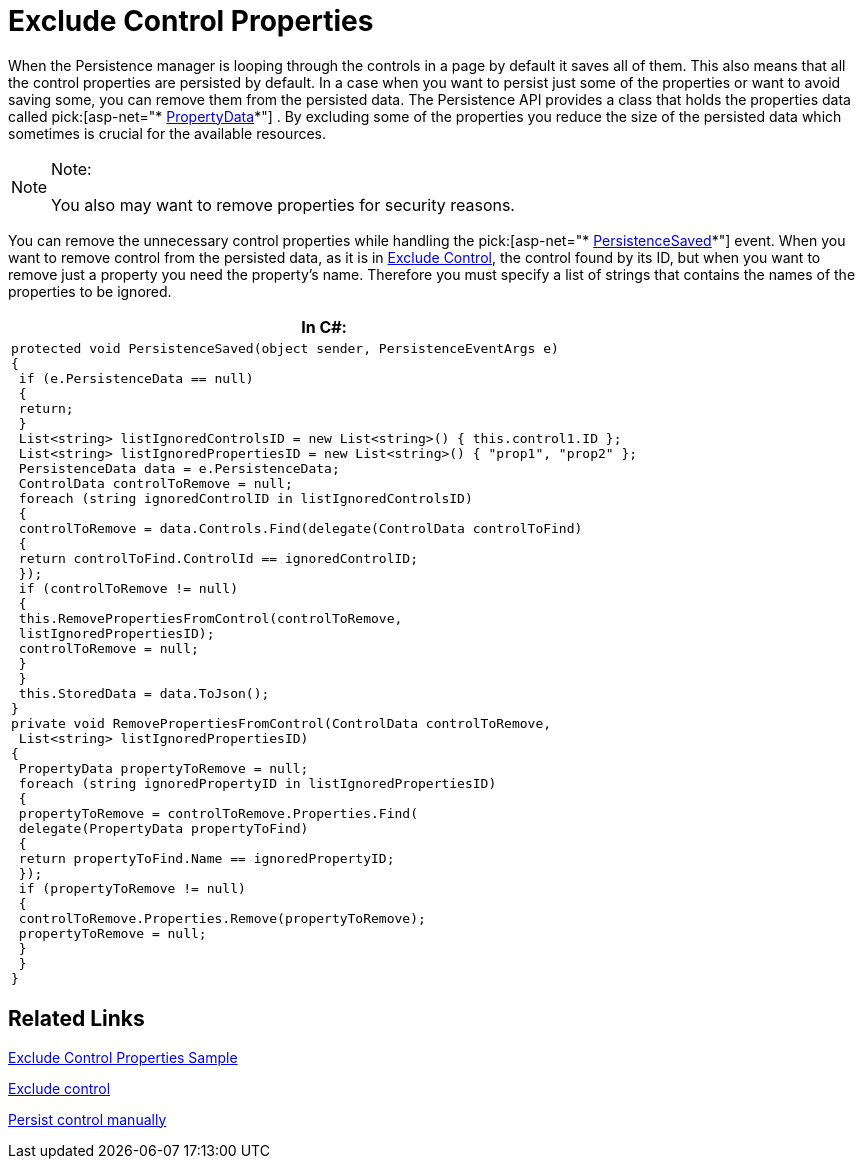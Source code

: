 ﻿////

|metadata|
{
    "name": "persistenceframework-exclude-control-properties",
    "controlName": ["PersistenceFramework"],
    "tags": ["Persistence"],
    "guid": "76932073-a451-4521-8f42-333795cf9933",  
    "buildFlags": [],
    "createdOn": "2011-03-31T07:52:53.4987078Z"
}
|metadata|
////

= Exclude Control Properties

When the Persistence manager is looping through the controls in a page by default it saves all of them. This also means that all the control properties are persisted by default. In a case when you want to persist just some of the properties or want to avoid saving some, you can remove them from the persisted data. The Persistence API provides a class that holds the properties data called pick:[asp-net="* link:{ApiPlatform}web{ApiVersion}~infragistics.web.ui.framework.persistence.propertydata.html[PropertyData]*"] . By excluding some of the properties you reduce the size of the persisted data which sometimes is crucial for the available resources.

.Note:
[NOTE]
====
You also may want to remove properties for security reasons.
====

You can remove the unnecessary control properties while handling the pick:[asp-net="* link:{ApiPlatform}web{ApiVersion}~infragistics.web.ui.framework.persistence.apppersistencemanager~persistencesaved_ev.html[PersistenceSaved]*"] event. When you want to remove control from the persisted data, as it is in link:persistenceframework-exclude-control.html[Exclude Control], the control found by its ID, but when you want to remove just a property you need the property’s name. Therefore you must specify a list of strings that contains the names of the properties to be ignored.

[cols="a"]
|====
|*In C#:*

|---- 
protected void PersistenceSaved(object sender, PersistenceEventArgs e) 
{ 
 if (e.PersistenceData == null) 
 { 
 return; 
 } 
 List<string> listIgnoredControlsID = new List<string>() { this.control1.ID }; 
 List<string> listIgnoredPropertiesID = new List<string>() { "prop1", "prop2" }; 
 PersistenceData data = e.PersistenceData; 
 ControlData controlToRemove = null; 
 foreach (string ignoredControlID in listIgnoredControlsID) 
 { 
 controlToRemove = data.Controls.Find(delegate(ControlData controlToFind) 
 { 
 return controlToFind.ControlId == ignoredControlID; 
 }); 
 if (controlToRemove != null) 
 { 
 this.RemovePropertiesFromControl(controlToRemove, 
 listIgnoredPropertiesID); 
 controlToRemove = null; 
 } 
 } 
 this.StoredData = data.ToJson(); 
} 
private void RemovePropertiesFromControl(ControlData controlToRemove, 
 List<string> listIgnoredPropertiesID) 
{ 
 PropertyData propertyToRemove = null; 
 foreach (string ignoredPropertyID in listIgnoredPropertiesID) 
 { 
 propertyToRemove = controlToRemove.Properties.Find( 
 delegate(PropertyData propertyToFind) 
 { 
 return propertyToFind.Name == ignoredPropertyID; 
 }); 
 if (propertyToRemove != null) 
 { 
 controlToRemove.Properties.Remove(propertyToRemove); 
 propertyToRemove = null; 
 } 
 } 
}
----

|====

== Related Links

link:{SamplesURL}/samples/persistenceframework/editingandselection/clr3.5/excludecontrolproperties/default.aspx?cn=persistence-framework&sid=3f4c3539-1f09-4b29-9f27-02a4d6eafc08[Exclude Control Properties Sample]

link:persistenceframework-exclude-control.html[Exclude control]

link:persistenceframework-persist-control.html[Persist control manually]